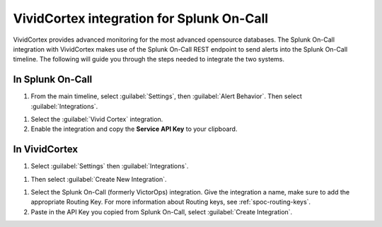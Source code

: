 .. _vividcortex-integration:

************************************************************************
VividCortex integration for Splunk On-Call
************************************************************************

.. meta::
   :description: The Splunk On-Call integration with VividCortex makes use of the Splunk On-Call REST endpoint to send alerts into the Splunk On-Call timeline.



VividCortex provides advanced monitoring for the most advanced opensource databases. The Splunk On-Call integration with VividCortex makes use of the Splunk On-Call REST endpoint to send alerts into the Splunk On-Call timeline. The following will guide you through the steps needed to integrate the two systems.

In Splunk On-Call
==================

#. From the main timeline, select :guilabel:`Settings`, then :guilabel:`Alert Behavior`. Then select :guilabel:`Integrations`.

.. image:: /_images/spoc/vivid1.png
    :width: 100%
    :alt: The navigation path to Integrations.

#. Select the :guilabel:`Vivid Cortex` integration.

#. Enable the integration and copy the :strong:`Service API Key` to your clipboard.

.. image:: /_images/spoc/vivid2.png
    :width: 100%
    :alt: Copy the Service API Key to your clipboard.

In VividCortex
======================

#. Select :guilabel:`Settings` then :guilabel:`Integrations`.

.. image:: /_images/spoc/vivid3.png
    :width: 100%


#. Then select :guilabel:`Create New Integration`.

.. image:: /_images/spoc/vivid4.png
    :width: 100%


#. Select the Splunk On-Call (formerly VictorOps) integration. Give the integration a name, make sure to add the appropriate Routing Key. For more information about Routing keys, see :ref:`spoc-routing-keys`.

#. Paste in the API Key you copied from Splunk On-Call, select :guilabel:`Create Integration`. 

.. image:: /_images/spoc/vivid5.png
    :width: 100%

